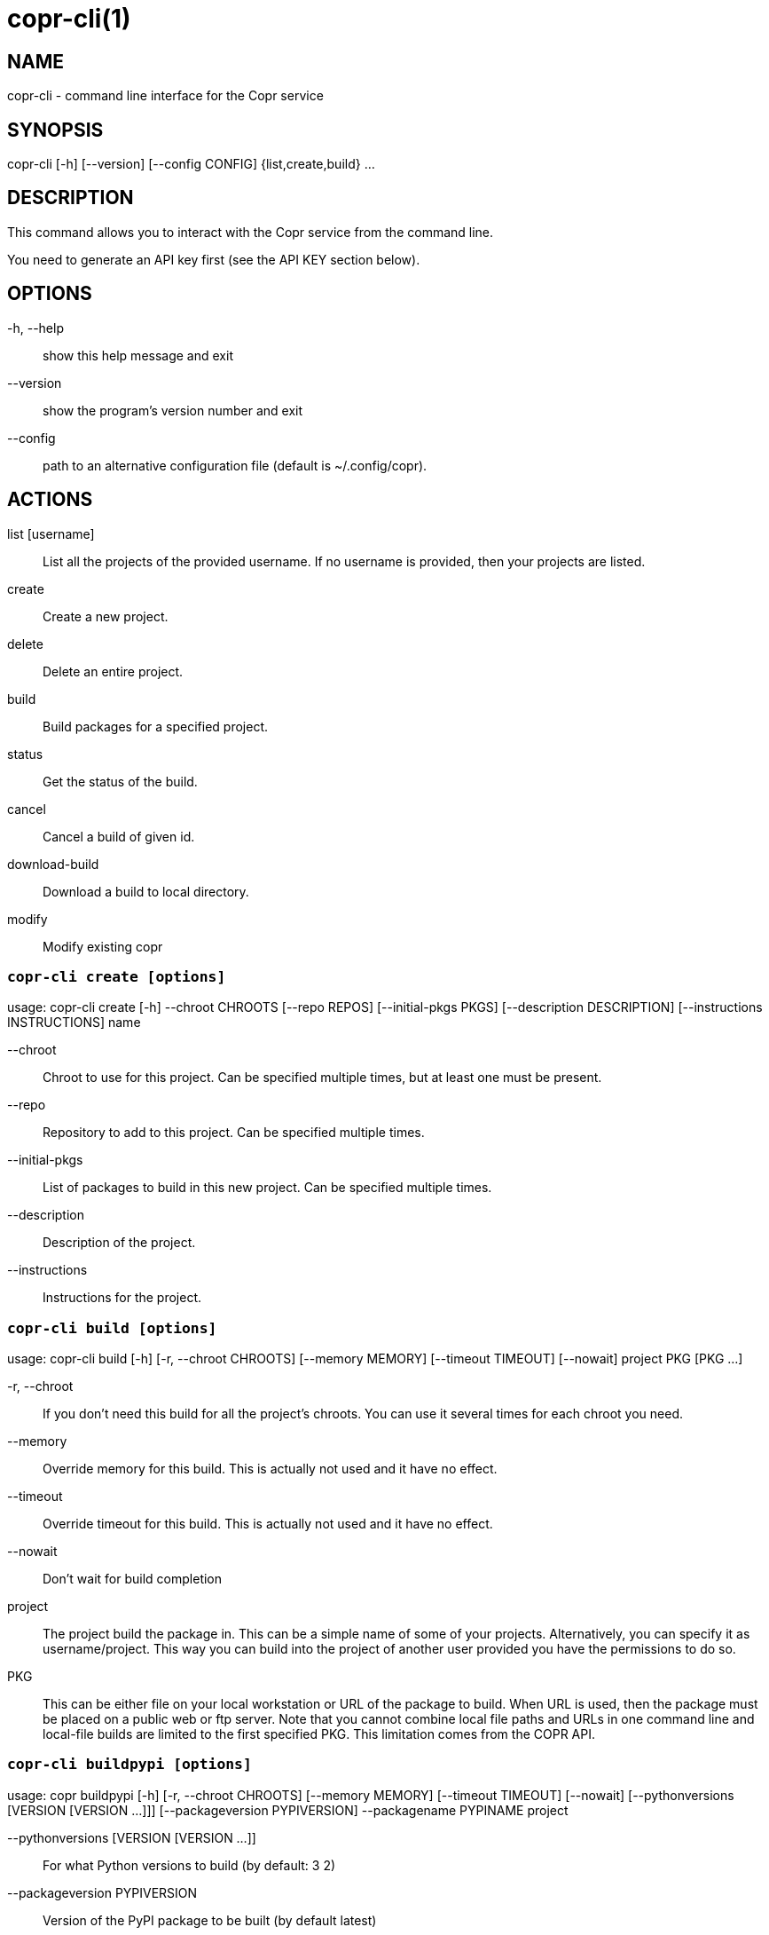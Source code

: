 copr-cli(1)
==========
:man source:  copr
:man manual:  COPR

NAME
----
copr-cli - command line interface for the Copr service


SYNOPSIS
--------
copr-cli [-h] [--version] [--config CONFIG] {list,create,build} ...

DESCRIPTION
-----------

This command allows you to interact with the Copr service from the command line.

You need to generate an API key first (see the API KEY section below).

OPTIONS
-------

-h, --help::
show this help message and exit

--version::
show the program's version number and exit

--config::
path to an alternative configuration file (default is ~/.config/copr).

ACTIONS
-------

list [username]::
List all the projects of the provided username. If no username is provided,
then your projects are listed.

create::
Create a new project.

delete::
Delete an entire project.

build::
Build packages for a specified project.

status::
Get the status of the build.

cancel::
Cancel a build of given id.

download-build::
Download a build to local directory.

modify::
Modify existing copr


`copr-cli create [options]`
~~~~~~~~~~~~~~~~~~~~~~~~~~~

usage: copr-cli create [-h] --chroot CHROOTS [--repo REPOS]
                       [--initial-pkgs PKGS]
                       [--description DESCRIPTION]
                       [--instructions INSTRUCTIONS]
                       name

--chroot::
Chroot to use for this project. Can be specified multiple times, but at least one must be present.

--repo::
Repository to add to this project. Can be specified multiple times.

--initial-pkgs::
List of packages to build in this new project. Can be specified multiple times.

--description::
Description of the project.

--instructions::
Instructions for the project.


`copr-cli build [options]`
~~~~~~~~~~~~~~~~~~~~~~~~~~

usage: copr-cli build [-h] [-r, --chroot CHROOTS] [--memory MEMORY] [--timeout TIMEOUT] [--nowait]
                      project PKG [PKG ...]

-r, --chroot::
If you don't need this build for all the project's chroots. You can use it several times for each chroot you need.

--memory::
Override memory for this build. This is actually not used and it have no effect.

--timeout::
Override timeout for this build. This is actually not used and it have no effect.

--nowait::
Don't wait for build completion

project::
The project build the package in. This can be a simple name of some of
your projects. Alternatively, you can specify it as username/project. This
way you can build into the project of another user provided you have the
permissions to do so.

PKG::
This can be either file on your local workstation or URL of the package to build. When URL is used, then the package must be placed on a public web or
ftp server. Note that you cannot combine local file paths and URLs in one command line and local-file builds are limited to the first specified PKG.
This limitation comes from the COPR API.


`copr-cli buildpypi [options]`
~~~~~~~~~~~~~~~~~~~~~~~~~~~~~~

usage: copr buildpypi [-h] [-r, --chroot CHROOTS] [--memory MEMORY] [--timeout TIMEOUT] [--nowait]
                      [--pythonversions [VERSION [VERSION ...]]] [--packageversion PYPIVERSION] 
                      --packagename PYPINAME
                      project

--pythonversions [VERSION [VERSION ...]]::
For what Python versions to build (by default: 3 2)

--packageversion PYPIVERSION::
Version of the PyPI package to be built (by default latest)

--packagename PYPINAME::
Name of the PyPI package to be built, required.


For the rest of the arguments, see `copr-cli build` command above.


`copr-cli buildtito [options]`
~~~~~~~~~~~~~~~~~~~~~~~~~~~~~~

usage: copr buildtito [-h] [--memory MEMORY] [--timeout TIMEOUT] [--nowait]
                      [-r CHROOTS] [--git-url URL] [--git-dir DIRECTORY]
                      [--git-branch BRANCH] [--test]
                      project

--git-url URL::
Url to a project managed by Tito, required.

--git-dir DIRECTORY::
Relative path from Git root to directory containing .spec file.

--git-branch BRANCH::
Checokut specific branch on the repository.

--test::
To build from the last commit instead of the last release tag.


For the rest of the arguments, see `copr-cli build` command above.


`copr-cli buildmock [options]`
~~~~~~~~~~~~~~~~~~~~~~~~~~~~~~

usage: copr buildmock [-h] [--memory MEMORY] [--timeout TIMEOUT] [--nowait]
                      [-r CHROOTS] [--scm-type TYPE] [--scm-url URL]
                      [--scm-branch BRANCH] [--spec FILE]
                      project

--scm-type TYPE::
Specify versioning tool, default is 'git'.

--scm-url URL::
Url to a project versioned by Git or SVN, required.

--scm-branch BRANCH::
Checokut specific branch on the repository.

--spec FILE::
Relative path from SCM root to .spec file, required.


For the rest of the arguments, see `copr-cli build` command above.


`copr-cli download-build [options]`
~~~~~~~~~~~~~~~~~~~~~~~~~~~~~~~~~~~

usage: copr-cli download-build [-h] [-d, --dest DESTINATION]
                               [-r, --chroot CHROOT]
                               build_id

build_id::
Download built packages for build identified by build_id.

-d, --dest::
Base directory to fetch files. Using `pwd` by default

-r, --chroot::
Fetch only selected chroots. Can be specified multiple times.\


`copr-cli modify [options]`
~~~~~~~~~~~~~~~~~~~~~~~~~~

usage: copr-cli modify [-h] [--repo REPOS]
                       [--description DESCRIPTION]
                       [--instructions INSTRUCTIONS]
                       [--disable_createrepo DISABLE_CREATEREPO]
                       name

Alters only specified project property.

--repo::
Repository to add to this project. Can be specified multiple times.

--description::
Description of the project.

--instructions::
Instructions for the project.

--disable_createrepo::
Disables automatic repository metadata generation. Accepted values for DISABLE_CREATEREPO: true/false.


EXAMPLES
--------

 copr-cli build myproject some.src.rpm
 copr-cli build someone_else/project some.src.rpm
 copr-cli build -r fedora-24-x86_64 -r fedora-24-i386 "@somegroup/project" some.src.rpm


EXIT STATUS
-----------
Normally, the exit code is 0 when everything goes well. But if not, we could get:
1 - Bad request like wrong project name, insufficient rights etc.
    Also might happen when user interrupts the operation when they shouldn't.
2 - Wrong arguments given.
3 - Bad or no configuration.
4 - Build fails when Cli is waiting for the result.
5 - Communication error between Cli and server.
    This issue probably means bug and should be reported.


API KEY
-------

Visit the page https://copr.fedoraproject.org/api/ to obtain an API token.
This token must be saved in the file `~/.config/copr` in the following
format:

 [copr-cli]
 username = msuchy
 login = Y57wcg==##fkfaxbkjhuoiebfafadl
 token = vbfseelqdebzedukgombekmuvbkqwo
 copr_url = https://copr.fedoraproject.org

Be aware that API tokens have an expiration date. The expiration date for
your token is listed on the /api page.

USING DIFFERENT COPR INSTANCE
-----------------------------

If you plan to run `copr` client against non-default Copr instance, the API
token is available on the http://YOUR.COPR.URL/api/ page.  You can either
replace your default `~/.config/copr` configuration file, or rather use
alternative file with a shell alias

    alias your_copr='copr --config ~/.config/your-copr'

inserted into your profile.


AUTHORS
-------
Miroslav Suchý <msuchy@redhat.com>

